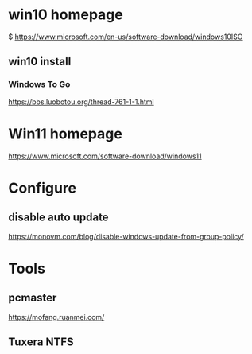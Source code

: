 * win10 homepage
   $ https://www.microsoft.com/en-us/software-download/windows10ISO

** win10 install
***  Windows To Go
   https://bbs.luobotou.org/thread-761-1-1.html

* Win11 homepage
   https://www.microsoft.com/software-download/windows11
   
* Configure   
** disable auto update
   https://monovm.com/blog/disable-windows-update-from-group-policy/

* Tools   
** pcmaster
   https://mofang.ruanmei.com/

** Tuxera NTFS


   
   
